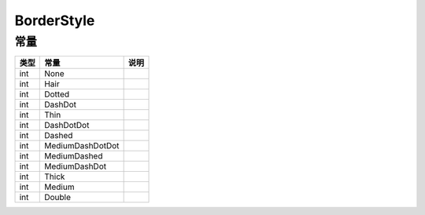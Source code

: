 ***********
BorderStyle
***********

.. _constants:

常量
----

+------+------------------+------+
| 类型 | 常量             | 说明 |
+======+==================+======+
| int  | None             |      |
+------+------------------+------+
| int  | Hair             |      |
+------+------------------+------+
| int  | Dotted           |      |
+------+------------------+------+
| int  | DashDot          |      |
+------+------------------+------+
| int  | Thin             |      |
+------+------------------+------+
| int  | DashDotDot       |      |
+------+------------------+------+
| int  | Dashed           |      |
+------+------------------+------+
| int  | MediumDashDotDot |      |
+------+------------------+------+
| int  | MediumDashed     |      |
+------+------------------+------+
| int  | MediumDashDot    |      |
+------+------------------+------+
| int  | Thick            |      |
+------+------------------+------+
| int  | Medium           |      |
+------+------------------+------+
| int  | Double           |      |
+------+------------------+------+
